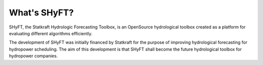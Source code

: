 What's SHyFT?
=============

SHyFT, the Statkraft Hydrologic Forecasting Toolbox, is an OpenSource hydrological toolbox created as a platform for evaluating different algorithms efficiently.

The development of SHyFT was initially financed by Statkraft for the purpose of improving hydrological forecasting for
hydropower scheduling. The aim of this development is that SHyFT shall become the future hydrological toolbox for
hydropower companies.


